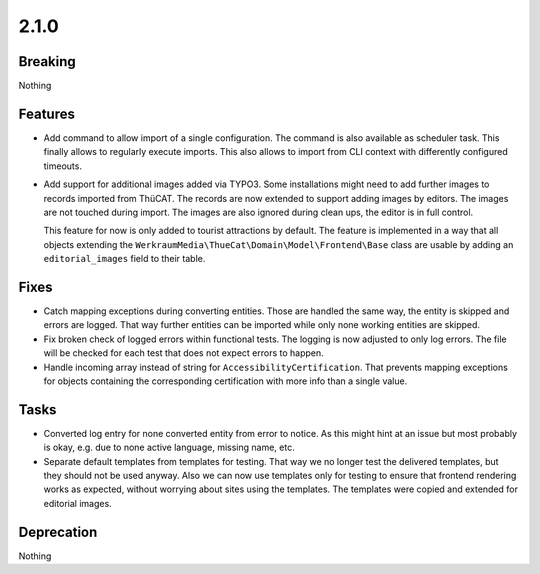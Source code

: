 2.1.0
=====

Breaking
--------

Nothing

Features
--------

* Add command to allow import of a single configuration.
  The command is also available as scheduler task.
  This finally allows to regularly execute imports.
  This also allows to import from CLI context with differently configured timeouts.

* Add support for additional images added via TYPO3.
  Some installations might need to add further images to records imported from ThüCAT.
  The records are now extended to support adding images by editors.
  The images are not touched during import.
  The images are also ignored during clean ups, the editor is in full control.

  This feature for now is only added to tourist attractions by default.
  The feature is implemented in a way that all objects extending the ``WerkraumMedia\ThueCat\Domain\Model\Frontend\Base`` class are usable by adding an ``editorial_images`` field to their table.

Fixes
-----

* Catch mapping exceptions during converting entities.
  Those are handled the same way, the entity is skipped and errors are logged.
  That way further entities can be imported while only none working entities are skipped.

* Fix broken check of logged errors within functional tests.
  The logging is now adjusted to only log errors.
  The file will be checked for each test that does not expect errors to happen.

* Handle incoming array instead of string for ``AccessibilityCertification``.
  That prevents mapping exceptions for objects containing the corresponding certification with more info than a single value.

Tasks
-----

* Converted log entry for none converted entity from error to notice.
  As this might hint at an issue but most probably is okay, e.g. due to none active
  language, missing name, etc.

* Separate default templates from templates for testing.
  That way we no longer test the delivered templates, but they should not be used anyway.
  Also we can now use templates only for testing to ensure that frontend rendering works as expected, without worrying about sites using the templates.
  The templates were copied and extended for editorial images.

Deprecation
-----------

Nothing

